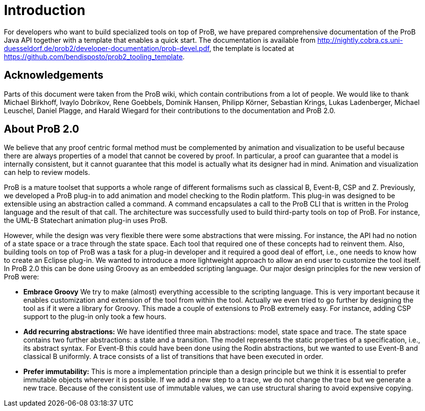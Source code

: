 [[developer-introduction]]
= Introduction

For developers who want to build specialized tools on top of ProB, we
have prepared comprehensive documentation of the ProB Java API together
with a template that enables a quick start. The documentation is
available from
http://nightly.cobra.cs.uni-duesseldorf.de/prob2/developer-documentation/prob-devel.pdf,
the template is located at
https://github.com/bendisposto/prob2_tooling_template.

== Acknowledgements

Parts of this document were taken from the ProB wiki,
which contain contributions from a lot of people.
We would like to thank Michael Birkhoff, Ivaylo Dobrikov,
Rene Goebbels, Dominik Hansen, Philipp Körner,
Sebastian Krings, Lukas Ladenberger, Michael Leuschel,
Daniel Plagge, and Harald Wiegard for their
contributions to the documentation and ProB 2.0.

== About ProB 2.0

We believe that any proof centric formal method must
be complemented by animation and visualization to be
useful because there are always properties of a model
that cannot be covered by proof. In particular, a
proof can guarantee that a model is internally
consistent, but it cannot guarantee that this model
is actually what its designer had in mind. Animation
and visualization can help to review models.

ProB is a mature toolset that supports a whole range
of different formalisms such as classical B, Event-B,
CSP and Z. Previously, we developed a ProB plug-in
to add animation and model checking to the Rodin
platform. This plug-in was designed to be extensible
using an abstraction called a command. A command
encapsulates a call to the ProB CLI that is written
in the Prolog language and the result of that call.
The architecture was successfully used to build
third-party tools on top of ProB. For instance,
the UML-B Statechart animation plug-in uses ProB.

However, while the design was very flexible there were
some abstractions that were missing.
For instance, the API had no notion of a state space
or a trace through the state space. Each tool that
required one of these concepts had to reinvent them.
Also, building tools on top of ProB was a task for a
plug-in developer and it required a good deal of
effort, i.e., one needs to know how to create an
Eclipse plug-in. We wanted to introduce a more
lightweight approach to allow an end user to customize
the tool itself. In ProB 2.0 this can be done using
Groovy as an embedded scripting language. Our  major
design principles for the new version of ProB were:


* *Embrace Groovy* We try to make (almost) everything
accessible to the scripting language. This is very
important because it enables customization and extension
of the tool from within the tool. Actually we even
tried to go further by designing the tool as if it were
a library for Groovy. This made a couple of extensions
to ProB extremely easy. For instance, adding CSP support
to the plug-in only took a few hours.
* *Add recurring abstractions:* We have identified three
main abstractions: model, state space and trace.
The state space contains two further abstractions:
a state and a transition. The model represents the
static properties of a specification, i.e., its abstract
syntax. For Event-B this could have been done using the
Rodin abstractions, but we wanted to use Event-B and
classical B uniformly. A trace consists of a list of
transitions that have been executed in order.
* *Prefer immutability:* This is more a implementation
principle than a design principle but we think it is
essential to prefer immutable objects wherever it is
possible. If we add a new step to a trace, we do not
change the trace but we generate a new trace.
Because of the consistent use of immutable values,
we can use structural sharing to avoid expensive
copying.
